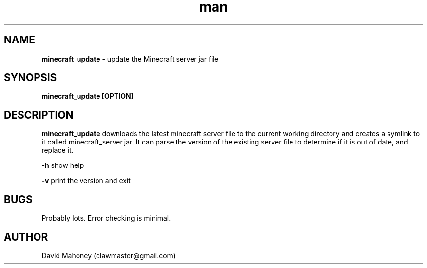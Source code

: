 .\" Manpage for minecraft_update
.TH man 1 "4 January 2019" "1.2" "minecraft_update man page"
.SH NAME
.B "minecraft_update" 
\- update the Minecraft server jar file
.SH SYNOPSIS
.B "minecraft_update" [OPTION]
.SH DESCRIPTION
.B "minecraft_update"
downloads the latest minecraft server file to the current working directory and creates a symlink to it called minecraft_server.jar. It can parse the version of the existing server file to determine if it is out of date, and replace it.
.PP
.B "-h"
show help
.PP
.B "-v"
print the version and exit
.SH BUGS
Probably lots. Error checking is minimal.
.SH AUTHOR
David Mahoney (clawmaster@gmail.com)
